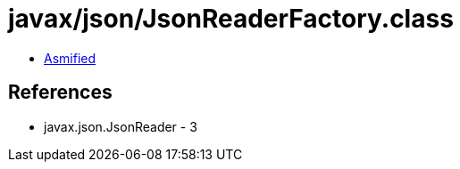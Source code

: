 = javax/json/JsonReaderFactory.class

 - link:JsonReaderFactory-asmified.java[Asmified]

== References

 - javax.json.JsonReader - 3
